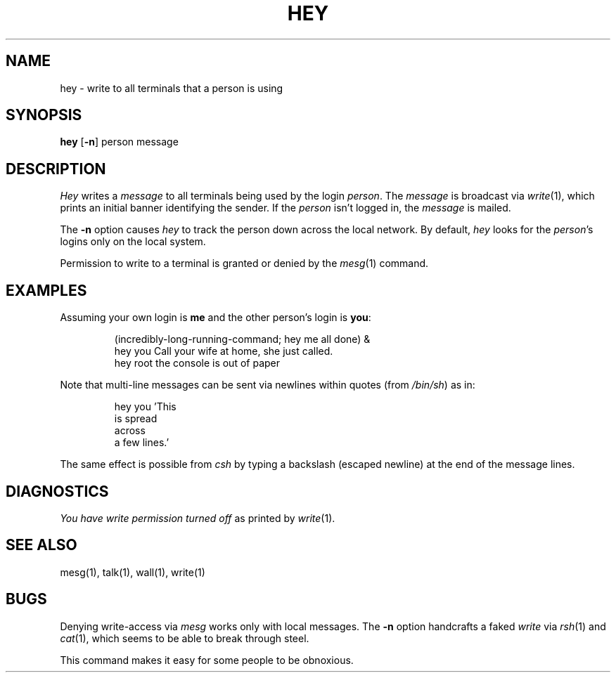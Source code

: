 .TH HEY LOCAL Public-Domain
.ad b
.SH NAME
hey \- write to all terminals that a person is using
.SH SYNOPSIS
\fBhey\fR [\fB-n\fR] person message
.SH DESCRIPTION
.I Hey
writes a
.I message
to all terminals being used by the login
.IR person .
The
.I message
is broadcast via
.IR write (1),
which prints an initial banner identifying the sender.
If the
.I person
isn't logged in, the
.I message
is mailed.
.PP
The
.B \-n
option causes
.I hey
to track the person down across the local network.
By default,
.I hey
looks for the
.IR person 's
logins only on the local system.
.PP
Permission to write to a terminal is granted or denied by the
.IR mesg (1)
command.
.SH EXAMPLES
Assuming your own login is
.B me
and the other person's login is
.BR you :
.sp
.RS
(incredibly-long-running-command; hey me all done) &
.br
hey you Call your wife at home, she just called.
.br
hey root the console is out of paper
.RE
.PP
Note that multi-line messages can be sent via newlines within quotes (from
.IR /bin/sh )
as in:
.sp
.RS
.nf
hey you 'This
is spread
across
a few lines.'
.fi
.sp
.RE
The same effect is possible from
.I csh
by typing a backslash (escaped newline) at the end of the message lines.
.SH DIAGNOSTICS
\fIYou have write permission turned off\fR as printed by
.IR write (1).
.SH "SEE ALSO"
mesg(1),
talk(1),
wall(1),
write(1)
.SH BUGS
Denying write-access via
.I mesg
works only with local messages.
The
.B \-n
option handcrafts a faked
.I write
via
.IR rsh (1)
and
.IR cat (1),
which seems to be able to break through steel.
.PP
This command makes it easy for some people to be obnoxious.
